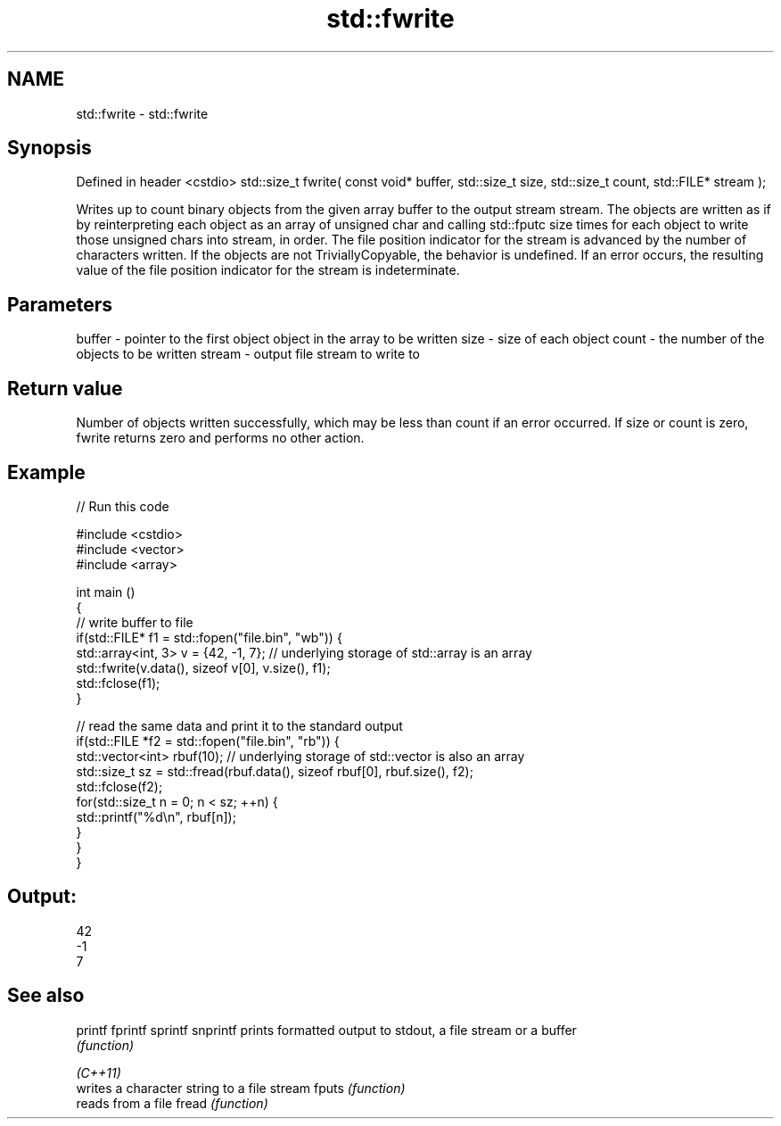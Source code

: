 .TH std::fwrite 3 "2020.03.24" "http://cppreference.com" "C++ Standard Libary"
.SH NAME
std::fwrite \- std::fwrite

.SH Synopsis

Defined in header <cstdio>
std::size_t fwrite( const void* buffer, std::size_t size, std::size_t count, std::FILE* stream );

Writes up to count binary objects from the given array buffer to the output stream stream. The objects are written as if by reinterpreting each object as an array of unsigned char and calling std::fputc size times for each object to write those unsigned chars into stream, in order. The file position indicator for the stream is advanced by the number of characters written.
If the objects are not TriviallyCopyable, the behavior is undefined.
If an error occurs, the resulting value of the file position indicator for the stream is indeterminate.

.SH Parameters


buffer - pointer to the first object object in the array to be written
size   - size of each object
count  - the number of the objects to be written
stream - output file stream to write to


.SH Return value

Number of objects written successfully, which may be less than count if an error occurred.
If size or count is zero, fwrite returns zero and performs no other action.

.SH Example


// Run this code

  #include <cstdio>
  #include <vector>
  #include <array>

  int main ()
  {
      // write buffer to file
      if(std::FILE* f1 = std::fopen("file.bin", "wb")) {
          std::array<int, 3> v = {42, -1, 7}; // underlying storage of std::array is an array
          std::fwrite(v.data(), sizeof v[0], v.size(), f1);
          std::fclose(f1);
      }

      // read the same data and print it to the standard output
      if(std::FILE *f2 = std::fopen("file.bin", "rb")) {
          std::vector<int> rbuf(10); // underlying storage of std::vector is also an array
          std::size_t sz = std::fread(rbuf.data(), sizeof rbuf[0], rbuf.size(), f2);
          std::fclose(f2);
          for(std::size_t n = 0; n < sz; ++n) {
              std::printf("%d\\n", rbuf[n]);
          }
      }
  }

.SH Output:

  42
  -1
  7


.SH See also



printf
fprintf
sprintf
snprintf prints formatted output to stdout, a file stream or a buffer
         \fI(function)\fP



\fI(C++11)\fP
         writes a character string to a file stream
fputs    \fI(function)\fP
         reads from a file
fread    \fI(function)\fP




